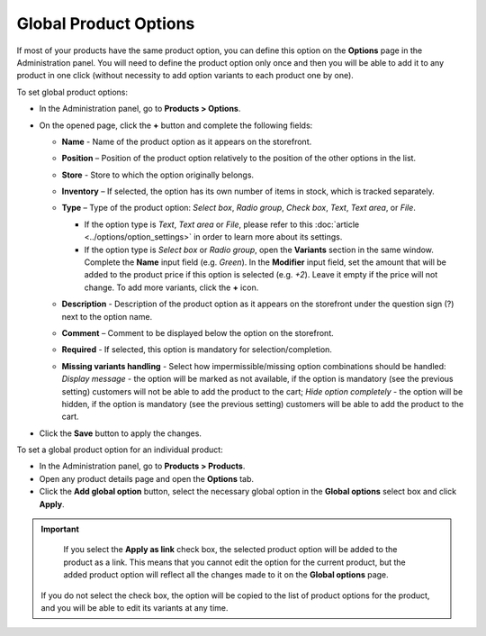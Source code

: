 **********************
Global Product Options
**********************

If most of your products have the same product option, you can define this option on the **Options** page in the Administration panel. You will need to define the product option only once and then you will be able to add it to any product in one click (without necessity to add option variants to each product one by one).

To set global product options:

*   In the Administration panel, go to **Products > Options**.
*   On the opened page, click the **+** button and complete the following fields:

    *   **Name** - Name of the product option as it appears on the storefront.
    *   **Position** – Position of the product option relatively to the position of the other options in the list.
    *   **Store** - Store to which the option originally belongs.
    *   **Inventory** – If selected, the option has its own number of items in stock, which is tracked separately.
    *   **Type** – Type of the product option: *Select box*, *Radio group*, *Check box*, *Text*, *Text area*, or *File*.

        *   If the option type is *Text*, *Text area* or *File*, please refer to this :doc:`article <../options/option_settings>` in order to learn more about its settings.
        *   If the option type is *Select box* or *Radio group*, open the **Variants** section in the same window. Complete the **Name** input field (e.g. *Green*). In the **Modifier** input field, set the amount that will be added to the product price if this option is selected (e.g. *+2*). Leave it empty if the price will not change. To add more variants, click the **+** icon.

	.. image:: img/global_options_01.png
	    :align: center
	    :alt: New option

    *   **Description** - Description of the product option as it appears on the storefront under the question sign (?) next to the option name.
    *   **Comment** – Comment to be displayed below the option on the storefront.
    *   **Required** - If selected, this option is mandatory for selection/completion.
    *   **Missing variants handling** - Select how impermissible/missing option combinations should be handled: *Display message* - the option will be marked as not available, if the option is mandatory (see the previous setting) customers will not be able to add the product to the cart; *Hide option completely* - the option will be hidden, if the option is mandatory (see the previous setting) customers will be able to add the product to the cart.

.. image:: img/global_options_02.png
    :align: center
    :alt: The Variants tab

*   Click the **Save** button to apply the changes.

To set a global product option for an individual product:

*   In the Administration panel, go to **Products > Products**.
*   Open any product details page and open the **Options** tab.
*   Click the **Add global option** button, select the necessary global option in the **Global options** select box and click **Apply**.

.. image:: img/global_options_03.png
    :align: center
    :alt: Add global option

.. important::

	If you select the **Apply as link** check box, the selected product option will be added to the product as a link. This means that you cannot edit the option for the current product, but the added product option will reflect all the changes made to it on the **Global options** page.
    
    If you do not select the check box, the option will be copied to the list of product options for the product, and you will be able to edit its variants at any time.